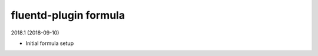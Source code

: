 fluentd-plugin formula
=====================================

2018.1 (2018-09-10)

- Initial formula setup
